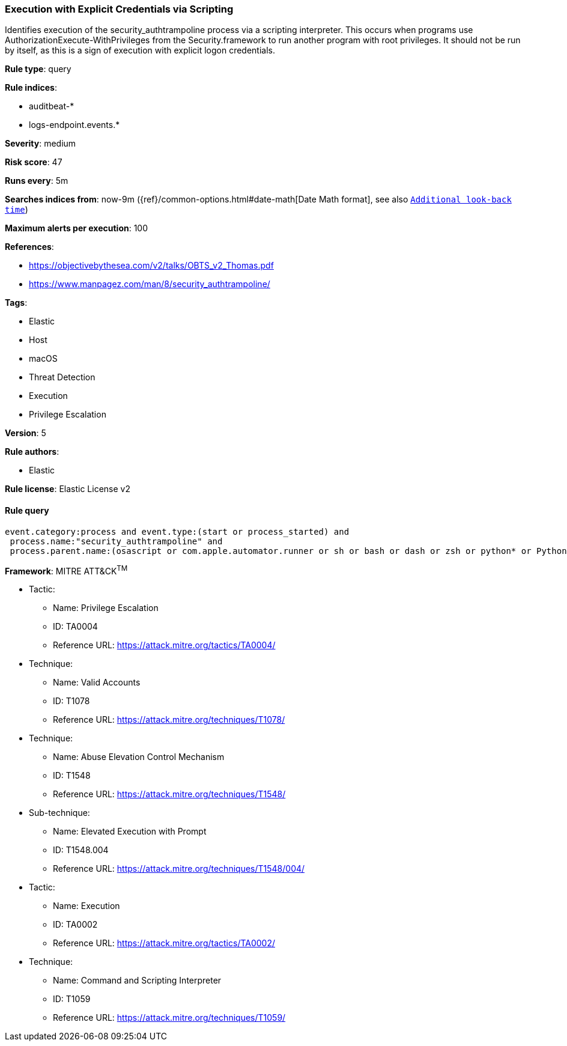 [[prebuilt-rule-7-16-4-execution-with-explicit-credentials-via-scripting]]
=== Execution with Explicit Credentials via Scripting

Identifies execution of the security_authtrampoline process via a scripting interpreter. This occurs when programs use AuthorizationExecute-WithPrivileges from the Security.framework to run another program with root privileges. It should not be run by itself, as this is a sign of execution with explicit logon credentials.

*Rule type*: query

*Rule indices*: 

* auditbeat-*
* logs-endpoint.events.*

*Severity*: medium

*Risk score*: 47

*Runs every*: 5m

*Searches indices from*: now-9m ({ref}/common-options.html#date-math[Date Math format], see also <<rule-schedule, `Additional look-back time`>>)

*Maximum alerts per execution*: 100

*References*: 

* https://objectivebythesea.com/v2/talks/OBTS_v2_Thomas.pdf
* https://www.manpagez.com/man/8/security_authtrampoline/

*Tags*: 

* Elastic
* Host
* macOS
* Threat Detection
* Execution
* Privilege Escalation

*Version*: 5

*Rule authors*: 

* Elastic

*Rule license*: Elastic License v2


==== Rule query


[source, js]
----------------------------------
event.category:process and event.type:(start or process_started) and
 process.name:"security_authtrampoline" and
 process.parent.name:(osascript or com.apple.automator.runner or sh or bash or dash or zsh or python* or Python or perl* or php* or ruby or pwsh)

----------------------------------

*Framework*: MITRE ATT&CK^TM^

* Tactic:
** Name: Privilege Escalation
** ID: TA0004
** Reference URL: https://attack.mitre.org/tactics/TA0004/
* Technique:
** Name: Valid Accounts
** ID: T1078
** Reference URL: https://attack.mitre.org/techniques/T1078/
* Technique:
** Name: Abuse Elevation Control Mechanism
** ID: T1548
** Reference URL: https://attack.mitre.org/techniques/T1548/
* Sub-technique:
** Name: Elevated Execution with Prompt
** ID: T1548.004
** Reference URL: https://attack.mitre.org/techniques/T1548/004/
* Tactic:
** Name: Execution
** ID: TA0002
** Reference URL: https://attack.mitre.org/tactics/TA0002/
* Technique:
** Name: Command and Scripting Interpreter
** ID: T1059
** Reference URL: https://attack.mitre.org/techniques/T1059/
